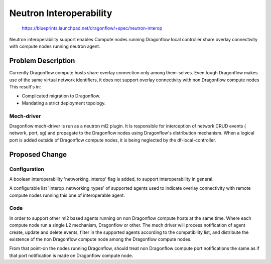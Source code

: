 ..
 This work is licensed under a Creative Commons Attribution 3.0 Unported
 License.

 http://creativecommons.org/licenses/by/3.0/legalcode

========================
Neutron Interoperability
========================

 https://blueprints.launchpad.net/dragonflow/+spec/neutron-interop

Neutron interoperability support enables Compute nodes running Dragonflow
local controller share overlay connectivity with compute nodes running neutron
agent.

Problem Description
===================
Currently Dragonflow compute hosts share overlay connection only among
them-selves. Even tough Dragonflow makes use of the same virtual network
identifiers, it does not support overlay connectivity with non Dragonflow
compute nodes
This result's in:

* Complicated migration to Dragonflow.
* Mandating a strict deployment topology.

Mech-driver
-----------
Dragonflow mech-driver is run as a neutron ml2 plugin. It is responsible for
interception of network CRUD events ( network, port, sg) and propagate to the
Dragonflow nodes using Dragonflow's distribution mechanism. When a logical port
is added outside of Dragonflow compute nodes, it is being neglected by the
df-local-controller.


Proposed Change
===============

Configuration
-------------
A boolean interoperability 'networking_interop' flag is added, to support
interoperability in general.

A configurable list 'interop_networking_types' of supported agents used to
indicate overlay connectivity with remote compute nodes running this
one of interoperable agent.


Code
----
In order to support other ml2 based agents running on non Dragonflow compute
hosts at the same time. Where each compute node run a single L2 mechanism,
Dragonflow or other. The mech driver will process notification of agent create,
update and delete events, filter in the supported agents according to the
compatibility list, and distribute the existence of the non Dragonflow compute
node among the Dragonflow compute nodes.

From that point-on the nodes running Dragonflow, should treat non Dragonflow
compute port notifications the same as if that port notification is made on
Dragonflow compute node.


